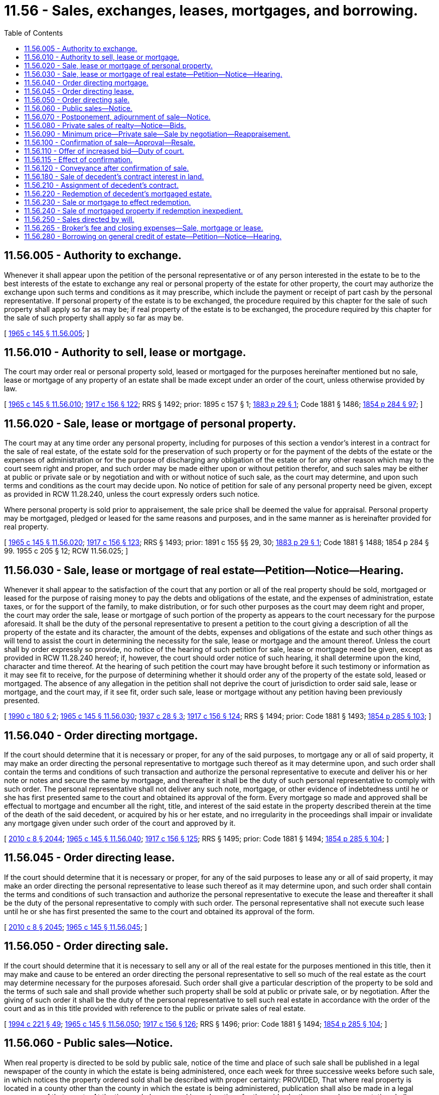 = 11.56 - Sales, exchanges, leases, mortgages, and borrowing.
:toc:

== 11.56.005 - Authority to exchange.
Whenever it shall appear upon the petition of the personal representative or of any person interested in the estate to be to the best interests of the estate to exchange any real or personal property of the estate for other property, the court may authorize the exchange upon such terms and conditions as it may prescribe, which include the payment or receipt of part cash by the personal representative. If personal property of the estate is to be exchanged, the procedure required by this chapter for the sale of such property shall apply so far as may be; if real property of the estate is to be exchanged, the procedure required by this chapter for the sale of such property shall apply so far as may be.

[ http://leg.wa.gov/CodeReviser/documents/sessionlaw/1965c145.pdf?cite=1965%20c%20145%20§%2011.56.005[1965 c 145 § 11.56.005]; ]

== 11.56.010 - Authority to sell, lease or mortgage.
The court may order real or personal property sold, leased or mortgaged for the purposes hereinafter mentioned but no sale, lease or mortgage of any property of an estate shall be made except under an order of the court, unless otherwise provided by law.

[ http://leg.wa.gov/CodeReviser/documents/sessionlaw/1965c145.pdf?cite=1965%20c%20145%20§%2011.56.010[1965 c 145 § 11.56.010]; http://leg.wa.gov/CodeReviser/documents/sessionlaw/1917c156.pdf?cite=1917%20c%20156%20§%20122[1917 c 156 § 122]; RRS § 1492; prior:  1895 c 157 § 1; http://leg.wa.gov/CodeReviser/Pages/session_laws.aspx?cite=1883%20p%2029%20§%201[1883 p 29 § 1]; Code 1881 § 1486; http://leg.wa.gov/CodeReviser/Pages/session_laws.aspx?cite=1854%20p%20284%20§%2097[1854 p 284 § 97]; ]

== 11.56.020 - Sale, lease or mortgage of personal property.
The court may at any time order any personal property, including for purposes of this section a vendor's interest in a contract for the sale of real estate, of the estate sold for the preservation of such property or for the payment of the debts of the estate or the expenses of administration or for the purpose of discharging any obligation of the estate or for any other reason which may to the court seem right and proper, and such order may be made either upon or without petition therefor, and such sales may be either at public or private sale or by negotiation and with or without notice of such sale, as the court may determine, and upon such terms and conditions as the court may decide upon. No notice of petition for sale of any personal property need be given, except as provided in RCW 11.28.240, unless the court expressly orders such notice.

Where personal property is sold prior to appraisement, the sale price shall be deemed the value for appraisal. Personal property may be mortgaged, pledged or leased for the same reasons and purposes, and in the same manner as is hereinafter provided for real property.

[ http://leg.wa.gov/CodeReviser/documents/sessionlaw/1965c145.pdf?cite=1965%20c%20145%20§%2011.56.020[1965 c 145 § 11.56.020]; http://leg.wa.gov/CodeReviser/documents/sessionlaw/1917c156.pdf?cite=1917%20c%20156%20§%20123[1917 c 156 § 123]; RRS § 1493; prior: 1891 c 155 §§ 29, 30; http://leg.wa.gov/CodeReviser/Pages/session_laws.aspx?cite=1883%20p%2029%20§%201[1883 p 29 § 1]; Code 1881 § 1488; 1854 p 284 § 99.   1955 c 205 § 12; RCW  11.56.025; ]

== 11.56.030 - Sale, lease or mortgage of real estate—Petition—Notice—Hearing.
Whenever it shall appear to the satisfaction of the court that any portion or all of the real property should be sold, mortgaged or leased for the purpose of raising money to pay the debts and obligations of the estate, and the expenses of administration, estate taxes, or for the support of the family, to make distribution, or for such other purposes as the court may deem right and proper, the court may order the sale, lease or mortgage of such portion of the property as appears to the court necessary for the purpose aforesaid. It shall be the duty of the personal representative to present a petition to the court giving a description of all the property of the estate and its character, the amount of the debts, expenses and obligations of the estate and such other things as will tend to assist the court in determining the necessity for the sale, lease or mortgage and the amount thereof. Unless the court shall by order expressly so provide, no notice of the hearing of such petition for sale, lease or mortgage need be given, except as provided in RCW 11.28.240 hereof; if, however, the court should order notice of such hearing, it shall determine upon the kind, character and time thereof. At the hearing of such petition the court may have brought before it such testimony or information as it may see fit to receive, for the purpose of determining whether it should order any of the property of the estate sold, leased or mortgaged. The absence of any allegation in the petition shall not deprive the court of jurisdiction to order said sale, lease or mortgage, and the court may, if it see fit, order such sale, lease or mortgage without any petition having been previously presented.

[ http://leg.wa.gov/CodeReviser/documents/sessionlaw/1990c180.pdf?cite=1990%20c%20180%20§%202[1990 c 180 § 2]; http://leg.wa.gov/CodeReviser/documents/sessionlaw/1965c145.pdf?cite=1965%20c%20145%20§%2011.56.030[1965 c 145 § 11.56.030]; http://leg.wa.gov/CodeReviser/documents/sessionlaw/1937c28.pdf?cite=1937%20c%2028%20§%203[1937 c 28 § 3]; http://leg.wa.gov/CodeReviser/documents/sessionlaw/1917c156.pdf?cite=1917%20c%20156%20§%20124[1917 c 156 § 124]; RRS § 1494; prior: Code 1881 § 1493; http://leg.wa.gov/CodeReviser/Pages/session_laws.aspx?cite=1854%20p%20285%20§%20103[1854 p 285 § 103]; ]

== 11.56.040 - Order directing mortgage.
If the court should determine that it is necessary or proper, for any of the said purposes, to mortgage any or all of said property, it may make an order directing the personal representative to mortgage such thereof as it may determine upon, and such order shall contain the terms and conditions of such transaction and authorize the personal representative to execute and deliver his or her note or notes and secure the same by mortgage, and thereafter it shall be the duty of such personal representative to comply with such order. The personal representative shall not deliver any such note, mortgage, or other evidence of indebtedness until he or she has first presented same to the court and obtained its approval of the form. Every mortgage so made and approved shall be effectual to mortgage and encumber all the right, title, and interest of the said estate in the property described therein at the time of the death of the said decedent, or acquired by his or her estate, and no irregularity in the proceedings shall impair or invalidate any mortgage given under such order of the court and approved by it.

[ http://lawfilesext.leg.wa.gov/biennium/2009-10/Pdf/Bills/Session%20Laws/Senate/6239-S.SL.pdf?cite=2010%20c%208%20§%202044[2010 c 8 § 2044]; http://leg.wa.gov/CodeReviser/documents/sessionlaw/1965c145.pdf?cite=1965%20c%20145%20§%2011.56.040[1965 c 145 § 11.56.040]; http://leg.wa.gov/CodeReviser/documents/sessionlaw/1917c156.pdf?cite=1917%20c%20156%20§%20125[1917 c 156 § 125]; RRS § 1495; prior: Code 1881 § 1494; http://leg.wa.gov/CodeReviser/Pages/session_laws.aspx?cite=1854%20p%20285%20§%20104[1854 p 285 § 104]; ]

== 11.56.045 - Order directing lease.
If the court should determine that it is necessary or proper, for any of the said purposes to lease any or all of said property, it may make an order directing the personal representative to lease such thereof as it may determine upon, and such order shall contain the terms and conditions of such transaction and authorize the personal representative to execute the lease and thereafter it shall be the duty of the personal representative to comply with such order. The personal representative shall not execute such lease until he or she has first presented the same to the court and obtained its approval of the form.

[ http://lawfilesext.leg.wa.gov/biennium/2009-10/Pdf/Bills/Session%20Laws/Senate/6239-S.SL.pdf?cite=2010%20c%208%20§%202045[2010 c 8 § 2045]; http://leg.wa.gov/CodeReviser/documents/sessionlaw/1965c145.pdf?cite=1965%20c%20145%20§%2011.56.045[1965 c 145 § 11.56.045]; ]

== 11.56.050 - Order directing sale.
If the court should determine that it is necessary to sell any or all of the real estate for the purposes mentioned in this title, then it may make and cause to be entered an order directing the personal representative to sell so much of the real estate as the court may determine necessary for the purposes aforesaid. Such order shall give a particular description of the property to be sold and the terms of such sale and shall provide whether such property shall be sold at public or private sale, or by negotiation. After the giving of such order it shall be the duty of the personal representative to sell such real estate in accordance with the order of the court and as in this title provided with reference to the public or private sales of real estate.

[ http://lawfilesext.leg.wa.gov/biennium/1993-94/Pdf/Bills/Session%20Laws/House/2270-S.SL.pdf?cite=1994%20c%20221%20§%2049[1994 c 221 § 49]; http://leg.wa.gov/CodeReviser/documents/sessionlaw/1965c145.pdf?cite=1965%20c%20145%20§%2011.56.050[1965 c 145 § 11.56.050]; http://leg.wa.gov/CodeReviser/documents/sessionlaw/1917c156.pdf?cite=1917%20c%20156%20§%20126[1917 c 156 § 126]; RRS § 1496; prior: Code 1881 § 1494; http://leg.wa.gov/CodeReviser/Pages/session_laws.aspx?cite=1854%20p%20285%20§%20104[1854 p 285 § 104]; ]

== 11.56.060 - Public sales—Notice.
When real property is directed to be sold by public sale, notice of the time and place of such sale shall be published in a legal newspaper of the county in which the estate is being administered, once each week for three successive weeks before such sale, in which notices the property ordered sold shall be described with proper certainty: PROVIDED, That where real property is located in a county other than the county in which the estate is being administered, publication shall also be made in a legal newspaper of that county. At the time and place named in such notices for the said sale, the personal representative shall proceed to sell the property upon the terms and conditions ordered by the court, and to the highest and best bidder. All sales of real estate at public sale shall be made at the front door of the courthouse of the county in which the lands are, unless the court shall by order otherwise direct.

[ http://leg.wa.gov/CodeReviser/documents/sessionlaw/1965c145.pdf?cite=1965%20c%20145%20§%2011.56.060[1965 c 145 § 11.56.060]; http://leg.wa.gov/CodeReviser/documents/sessionlaw/1917c156.pdf?cite=1917%20c%20156%20§%20127[1917 c 156 § 127]; RRS § 1497; prior:  1888 p 187 § 1; Code 1881 § 1504; http://leg.wa.gov/CodeReviser/Pages/session_laws.aspx?cite=1854%20p%20287%20§%20114[1854 p 287 § 114]; ]

== 11.56.070 - Postponement, adjournment of sale—Notice.
The personal representative, should he or she deem it for the best interests of all concerned, may postpone such sale to a time fixed but not to exceed twenty days, and such postponement shall be made by proclamation of the personal representative at the time and place first appointed for the sale; if there be an adjournment of such sale for more than three days, then it shall be the duty of the personal representative to cause a notice of such adjournment to be published in a legal newspaper in the county in which notice was published as provided in RCW 11.56.060, in addition to making such proclamation.

[ http://lawfilesext.leg.wa.gov/biennium/2009-10/Pdf/Bills/Session%20Laws/Senate/6239-S.SL.pdf?cite=2010%20c%208%20§%202046[2010 c 8 § 2046]; http://leg.wa.gov/CodeReviser/documents/sessionlaw/1965c145.pdf?cite=1965%20c%20145%20§%2011.56.070[1965 c 145 § 11.56.070]; http://leg.wa.gov/CodeReviser/documents/sessionlaw/1917c156.pdf?cite=1917%20c%20156%20§%20128[1917 c 156 § 128]; RRS § 1498; prior: Code 1881 § 1505; http://leg.wa.gov/CodeReviser/Pages/session_laws.aspx?cite=1854%20p%20287%20§%20115[1854 p 287 § 115]; ]

== 11.56.080 - Private sales of realty—Notice—Bids.
When a sale of real property is ordered to be made at private sale, notice of the same must be published in a legal newspaper of the county in which the estate is being administered, once a week for at least two successive weeks before the day on or after which the sale is to be made, in which the lands and tenements to be sold must be described with common certainty: PROVIDED, That where real property is located in a county other than the county in which the estate is being administered, publication shall also be made in a legal newspaper of that county. The notice must state the day on or after which the sale will be made and the place where offers or bids will be received. The day last referred to must be at least fifteen days from the first publication of notice and the sale must not be made before that day, but if made, must be made within twelve months thereafter. The bids or offers must be in writing, and may be left at the place designated in the notice or delivered to the personal representative personally, or may be filed in the office of the clerk of the court to which the return of sale must be made, at any time after the first publication of the notice and before the making of the sale. If it be shown that it will be for the best interest of the estate the court or judge may, by an order, shorten the time of notice, which shall not, however, be less than one week, and may provide that the sale may be made on or after a day less than fifteen, but not less than eight days from the first publication of the notice of sale, and the sale may be made to correspond with such order.

[ http://leg.wa.gov/CodeReviser/documents/sessionlaw/1965c145.pdf?cite=1965%20c%20145%20§%2011.56.080[1965 c 145 § 11.56.080]; http://leg.wa.gov/CodeReviser/documents/sessionlaw/1917c156.pdf?cite=1917%20c%20156%20§%20129[1917 c 156 § 129]; RRS § 1499; prior:  1888 p 187 § 1; Code 1881 § 1504; http://leg.wa.gov/CodeReviser/Pages/session_laws.aspx?cite=1854%20p%20287%20§%20114[1854 p 287 § 114]; ]

== 11.56.090 - Minimum price—Private sale—Sale by negotiation—Reappraisement.
No sale of real estate at private sale or sale by negotiation shall be confirmed by the court unless the gross sum offered is at least ninety percent of the appraised value thereof, nor unless such real estate shall have been appraised within one year immediately prior to such sale. If it has not been so appraised, or if the court is satisfied that the appraisement is too high or too low, appraisers may be appointed, and they must make an appraisement thereof in the same manner as in the case of the original appraisement of the estate, and which appraisement may be made at any time before the sale or the confirmation thereof.

[ http://leg.wa.gov/CodeReviser/documents/sessionlaw/1965c145.pdf?cite=1965%20c%20145%20§%2011.56.090[1965 c 145 § 11.56.090]; http://leg.wa.gov/CodeReviser/documents/sessionlaw/1917c156.pdf?cite=1917%20c%20156%20§%20130[1917 c 156 § 130]; RRS § 1500; prior:  1891 c 155 § 31; Code 1881 § 1508; http://leg.wa.gov/CodeReviser/Pages/session_laws.aspx?cite=1854%20p%20287%20§%20118[1854 p 287 § 118]; ]

== 11.56.100 - Confirmation of sale—Approval—Resale.
The personal representative making any sale of real estate, either at public or private sale, or sale by negotiation shall within ten days after making such sale file with the clerk of the court his or her return of such sale, the same being duly verified. In the case of a sale by negotiation the personal representative shall publish a notice in one issue of a legal newspaper of the county in which the estate is being administered; such notice shall include the legal description of the property sold, the selling price and the date after which the sale can be confirmed: PROVIDED, That such confirmation date shall be at least ten days after such notice is published. At any time after the expiration of ten days from the publication of such notice, in the case of sale by negotiation, and at any time after the expiration of ten days from the filing of such return, in the case of public or private sale the court may approve and confirm such sale and direct proper instruments of transfer to be executed and delivered. But if the court shall be of the opinion that the proceedings were unfair, or that the sum obtained was disproportionate to the value of the property sold, or if made at private sale or sale by negotiation that it did not sell for at least ninety percent of the appraised value as in RCW 11.56.090 provided, and that a sum exceeding said bid by at least ten percent exclusive of the expense of a new sale, may be obtained, the court may refuse to approve or confirm such sale and may order a resale. On a resale, notice shall be given and the sale shall be conducted in all respects as though no previous sale had been made.

[ http://lawfilesext.leg.wa.gov/biennium/2009-10/Pdf/Bills/Session%20Laws/Senate/6239-S.SL.pdf?cite=2010%20c%208%20§%202047[2010 c 8 § 2047]; http://leg.wa.gov/CodeReviser/documents/sessionlaw/1965c145.pdf?cite=1965%20c%20145%20§%2011.56.100[1965 c 145 § 11.56.100]; http://leg.wa.gov/CodeReviser/documents/sessionlaw/1917c156.pdf?cite=1917%20c%20156%20§%20131[1917 c 156 § 131]; RRS § 1501; prior:  1891 c 155 § 31; Code 1881 § 1508; http://leg.wa.gov/CodeReviser/Pages/session_laws.aspx?cite=1854%20p%20287%20§%20118[1854 p 287 § 118]; ]

== 11.56.110 - Offer of increased bid—Duty of court.
If, at any time before confirmation of any such sale, any person shall file with the clerk of the court a bid on such property in an amount not less than ten percent higher than the bid the acceptance of which was reported by the return of sale and shall deposit with the clerk not less than twenty percent of his or her bid in the form of cash, money order, cashier's check, or certified check made payable to the clerk, to be forfeited to the estate unless such bidder complies with his or her bid, the bidder whose bid was accepted shall be informed of such increased bid by registered or certified mail addressed to such bidder at any address which may have been given by him or her at the time of making such bid. Such bidder then shall have a period of five days, not including holidays, in which to make and file a bid better than that of the subsequent bidder. After the expiration of such five-day period the court may refuse to confirm the sale reported in the return of sale and direct a sale to the person making the best bid then on file, indicating which is the best bid, and a sale made pursuant to such direction shall need no further confirmation. Instead of such a direction, the court, upon application of the personal representative, may direct the reception of sealed bids. Thereupon the personal representative shall mail notice by registered or certified mail to all those who have made bids on such property, informing them that sealed bids will be received by the clerk of the court within ten days. At the expiration of such period the personal representative, in the presence of the clerk of the court, shall open such bids as shall have been submitted to the clerk within the time stated in the notice (whether by previous bidders or not) and shall file a recommendation of the acceptance of the bid which he or she deems best in view of the requirements of the particular estate. The court may thereupon direct a sale to the bidder whose bid is deemed best by the court and a sale made pursuant to such direction shall need no confirmation: PROVIDED, HOWEVER, That the court shall consider the net realization to the estate in determining the best bid.

[ http://lawfilesext.leg.wa.gov/biennium/2009-10/Pdf/Bills/Session%20Laws/Senate/6239-S.SL.pdf?cite=2010%20c%208%20§%202048[2010 c 8 § 2048]; http://leg.wa.gov/CodeReviser/documents/sessionlaw/1967ex1c106.pdf?cite=1967%20ex.s.%20c%20106%20§%202[1967 ex.s. c 106 § 2]; http://leg.wa.gov/CodeReviser/documents/sessionlaw/1967c168.pdf?cite=1967%20c%20168%20§%2018[1967 c 168 § 18]; http://leg.wa.gov/CodeReviser/documents/sessionlaw/1965c145.pdf?cite=1965%20c%20145%20§%2011.56.110[1965 c 145 § 11.56.110]; http://leg.wa.gov/CodeReviser/documents/sessionlaw/1955c154.pdf?cite=1955%20c%20154%20§%201[1955 c 154 § 1]; http://leg.wa.gov/CodeReviser/documents/sessionlaw/1917c156.pdf?cite=1917%20c%20156%20§%20132[1917 c 156 § 132]; RRS § 1502; ]

== 11.56.115 - Effect of confirmation.
No petition or allegation thereof for the sale of real estate shall be considered jurisdictional, and confirmation by the court of any sale shall be absolutely conclusive as to the regularity of all proceedings leading up to and including such sale, and no instrument of conveyance of real estate made after confirmation of sale by the court shall be open to attack upon any grounds whatsoever except for fraud, and the confirmation by the court of any such sale shall be conclusive proof that all statutory provisions and all orders of the court with reference to such sale have been complied with.

[ http://leg.wa.gov/CodeReviser/documents/sessionlaw/1965c145.pdf?cite=1965%20c%20145%20§%2011.56.115[1965 c 145 § 11.56.115]; http://leg.wa.gov/CodeReviser/documents/sessionlaw/1917c156.pdf?cite=1917%20c%20156%20§%20134[1917 c 156 § 134]; RCW  11.56.130; RRS § 1504; prior: Code 1881 § 1510; http://leg.wa.gov/CodeReviser/Pages/session_laws.aspx?cite=1854%20p%20287%20§%20120[1854 p 287 § 120]; ]

== 11.56.120 - Conveyance after confirmation of sale.
Upon the confirmation of any such sale the court shall direct the personal representative to make, execute and deliver instruments conveying the title to the person to whom such property may be sold, and such instruments of conveyance shall be deemed to convey all the estate, rights and interests of the testator or intestate at the death of the deceased and any interest acquired by the estate.

[ http://leg.wa.gov/CodeReviser/documents/sessionlaw/1965c145.pdf?cite=1965%20c%20145%20§%2011.56.120[1965 c 145 § 11.56.120]; http://leg.wa.gov/CodeReviser/documents/sessionlaw/1917c156.pdf?cite=1917%20c%20156%20§%20133[1917 c 156 § 133]; RRS § 1503; prior: Code 1881 § 1510; http://leg.wa.gov/CodeReviser/Pages/session_laws.aspx?cite=1854%20p%20287%20§%20120[1854 p 287 § 120]; ]

== 11.56.180 - Sale of decedent's contract interest in land.
If the deceased person at the time of his or her death was possessed of a contract for the purchase of lands, his or her interest in such lands under such contract may be sold on the application of his or her personal representative in the same manner as if he or she died seized of such lands; and the same proceedings may be had for that purpose as are prescribed in this title in respect to lands of which he or she died seized, except as hereinafter provided.

[ http://lawfilesext.leg.wa.gov/biennium/2009-10/Pdf/Bills/Session%20Laws/Senate/6239-S.SL.pdf?cite=2010%20c%208%20§%202049[2010 c 8 § 2049]; http://leg.wa.gov/CodeReviser/documents/sessionlaw/1965c145.pdf?cite=1965%20c%20145%20§%2011.56.180[1965 c 145 § 11.56.180]; http://leg.wa.gov/CodeReviser/documents/sessionlaw/1917c156.pdf?cite=1917%20c%20156%20§%20139[1917 c 156 § 139]; RRS § 1509; prior: Code 1881 § 1519; http://leg.wa.gov/CodeReviser/Pages/session_laws.aspx?cite=1854%20p%20289%20§%20129[1854 p 289 § 129]; ]

== 11.56.210 - Assignment of decedent's contract.
Upon the confirmation of such sale, the personal representative shall execute to the purchaser an assignment of the contract and deed, which shall vest in the purchaser, his or her heirs and assigns, all the right, title, and interest of the persons entitled to the interest of the deceased in the land sold at the time of the sale, and such purchaser shall have the same rights and remedies against the vendor of such lands as the deceased would have had if living.

[ http://lawfilesext.leg.wa.gov/biennium/2009-10/Pdf/Bills/Session%20Laws/Senate/6239-S.SL.pdf?cite=2010%20c%208%20§%202050[2010 c 8 § 2050]; http://leg.wa.gov/CodeReviser/documents/sessionlaw/1965c145.pdf?cite=1965%20c%20145%20§%2011.56.210[1965 c 145 § 11.56.210]; http://leg.wa.gov/CodeReviser/documents/sessionlaw/1917c156.pdf?cite=1917%20c%20156%20§%20142[1917 c 156 § 142]; RRS § 1512; prior: Code 1881 § 1522; http://leg.wa.gov/CodeReviser/Pages/session_laws.aspx?cite=1854%20p%20289%20§%20132[1854 p 289 § 132]; ]

== 11.56.220 - Redemption of decedent's mortgaged estate.
If any person die having mortgaged any real or personal estate, and shall not have devised the same, or provided for any redemption thereof by will, the court, upon the application of any person interested, may order the personal representative to redeem the estate out of the assets, if it should appear to the satisfaction of the court that such redemption would be beneficial to the estate and not injurious to creditors.

[ http://leg.wa.gov/CodeReviser/documents/sessionlaw/1965c145.pdf?cite=1965%20c%20145%20§%2011.56.220[1965 c 145 § 11.56.220]; http://leg.wa.gov/CodeReviser/documents/sessionlaw/1917c156.pdf?cite=1917%20c%20156%20§%20143[1917 c 156 § 143]; RRS § 1513; prior: Code 1881 § 1523; http://leg.wa.gov/CodeReviser/Pages/session_laws.aspx?cite=1854%20p%20289%20§%20133[1854 p 289 § 133]; ]

== 11.56.230 - Sale or mortgage to effect redemption.
If it shall be made to appear to the satisfaction of the court that it will be to the interest of the estate of any deceased person to sell or mortgage other personal estate or to sell or mortgage other real estate of the decedent than that mortgaged by him or her to redeem the property so mortgaged, the court may order the sale or mortgaging of any personal estate, or the sale or mortgaging of any real estate of the decedent which it may deem expedient to be sold or mortgaged for such purpose, which sale or mortgaging shall be conducted in all respects as other sales or mortgages of like property ordered by the court.

[ http://lawfilesext.leg.wa.gov/biennium/2009-10/Pdf/Bills/Session%20Laws/Senate/6239-S.SL.pdf?cite=2010%20c%208%20§%202051[2010 c 8 § 2051]; http://leg.wa.gov/CodeReviser/documents/sessionlaw/1965c145.pdf?cite=1965%20c%20145%20§%2011.56.230[1965 c 145 § 11.56.230]; http://leg.wa.gov/CodeReviser/documents/sessionlaw/1917c156.pdf?cite=1917%20c%20156%20§%20144[1917 c 156 § 144]; RRS § 1514; prior:  1895 c 157 § 11; http://leg.wa.gov/CodeReviser/Pages/session_laws.aspx?cite=1888%20p%20185%20§%201[1888 p 185 § 1]; ]

== 11.56.240 - Sale of mortgaged property if redemption inexpedient.
If such redemption be not deemed expedient, the court shall order such property to be sold at public or private sale, which sale shall be with the same notice and conducted in the same manner as required in other cases of real estate or personal property provided for in this title, and shall be sold subject to such mortgage, and the personal representative shall thereupon execute a conveyance thereof to the purchaser, which conveyance shall be effectual to convey to the purchaser all the right, title, and interest which the deceased had in the property, and the purchase money, after paying the expenses of the sale, shall be applied to the residue in due course of administration.

[ http://leg.wa.gov/CodeReviser/documents/sessionlaw/1965c145.pdf?cite=1965%20c%20145%20§%2011.56.240[1965 c 145 § 11.56.240]; http://leg.wa.gov/CodeReviser/documents/sessionlaw/1917c156.pdf?cite=1917%20c%20156%20§%20145[1917 c 156 § 145]; RRS § 1515; prior: Code 1881 § 1524; http://leg.wa.gov/CodeReviser/Pages/session_laws.aspx?cite=1873%20p%20296%20§%20211[1873 p 296 § 211]; http://leg.wa.gov/CodeReviser/Pages/session_laws.aspx?cite=1854%20p%20290%20§%20134[1854 p 290 § 134]; ]

== 11.56.250 - Sales directed by will.
When property is directed by will to be sold, or authority is given in the will to sell property, the executor may sell any property of the estate without the order of the court, and without any notice, and it shall not be necessary under such circumstances to make any application to the court with reference to such sales or have the same confirmed by the court.

[ http://leg.wa.gov/CodeReviser/documents/sessionlaw/1965c145.pdf?cite=1965%20c%20145%20§%2011.56.250[1965 c 145 § 11.56.250]; http://leg.wa.gov/CodeReviser/documents/sessionlaw/1917c156.pdf?cite=1917%20c%20156%20§%20146[1917 c 156 § 146]; RRS § 1516; prior: Code 1881 § 1527; ]

== 11.56.265 - Broker's fee and closing expenses—Sale, mortgage or lease.
In connection with the sale, mortgage or lease of property, the court may authorize the personal representative to pay, out of the proceeds realized therefrom or out of the estate, the customary and reasonable auctioneer's and broker's fees and any necessary expenses for abstracting, title insurance, survey, revenue stamps and other necessary costs and expenses in connection therewith.

[ http://leg.wa.gov/CodeReviser/documents/sessionlaw/1965c145.pdf?cite=1965%20c%20145%20§%2011.56.265[1965 c 145 § 11.56.265]; ]

== 11.56.280 - Borrowing on general credit of estate—Petition—Notice—Hearing.
Whenever it shall appear to the satisfaction of the court that money is needed to pay debts of the estate, expenses of administration, or estate taxes, the court may by order authorize the personal representative to borrow such money, on the general credit of the estate, as appears to the court necessary for the purposes aforesaid. The time for repayment, rate of interest and form of note authorized shall be as specified by the court in its order. The money borrowed pursuant thereto shall be an obligation of the estate repayable with the same priority as unsecured claims filed against the estate. It shall be the duty of the personal representative to present a petition to the court giving a description of all the property of the estate and its character, the amount of the debts, expenses and tax obligations and such other things as will tend to assist the court in determining the necessity for the borrowing and the amount thereof. Unless the court shall by order expressly so provide, no notice of the hearing of such petition need be given, except to persons who have requested notice under the provisions of RCW 11.28.240; if, however, the court should order notice of such hearing, it shall determine upon the kind, character and time thereof. At the hearing of such petition the court may have brought before it such testimony or information as it may see fit to receive, for the foregoing purpose. The absence of any allegation in the petition shall not deprive the court of jurisdiction to authorize such borrowing.

[ http://leg.wa.gov/CodeReviser/documents/sessionlaw/1990c180.pdf?cite=1990%20c%20180%20§%203[1990 c 180 § 3]; http://leg.wa.gov/CodeReviser/documents/sessionlaw/1965c145.pdf?cite=1965%20c%20145%20§%2011.56.280[1965 c 145 § 11.56.280]; ]

